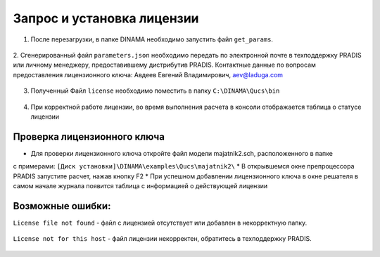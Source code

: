 Запрос и установка лицензии
===========================

1. После перезагрузки, в папке DINAMA необходимо запустить файл ``get_params``.

.. figure:: ./media/pradis_get_params_1.png
   :alt: pradis_get_params_1.png

2. Сгенерированный файл ``parameters.json`` необходимо передать по электронной почте
в техподдержку PRADIS или личному менеджеру, предоставившему дистрибутив PRADIS.
Контактные данные по вопросам предоставления лицензионного ключа: Авдеев Евгений Владимирович, aev@laduga.com

.. figure:: ./media/pradis_get_params_2.png
   :alt: pradis_get_params_2.png

3. Полученный Файл ``license`` необходимо поместить в папку ``C:\DINAMA\Qucs\bin``

.. figure:: ./media/pradis_get_params_3.png
   :alt: pradis_get_params_3.png

4. При корректной работе лицензии, во время выполнения расчета в консоли отображается таблица о статусе лицензии


Проверка лицензионного ключа
----------------------------

* Для проверки лицензионного ключа откройте файл модели majatnik2.sch, расположенного в папке
с примерами: ``[Диск установки]\DINAMA\examples\Qucs\majatnik2\``
* В открывшемся окне препроцессора PRADIS запустите расчет, нажав кнопку F2
* При успешном добавлении лицензионного ключа в окне решателя в самом начале журнала появится
таблица с информацией о действующей лицензии

.. figure:: ./media/pradis_get_params_5.png
   :alt: pradis_get_params_5.png

Возможные ошибки:
-----------------

``License file not found`` - файл с лицензией отсутствует или добавлен в некорректную папку.

.. figure:: ./media/pradis_get_params_6.png
   :alt: pradis_get_params_6.png

``License not for this host`` - файл лицензии некорректен, обратитесь в техподдержку PRADIS.

.. figure:: ./media/pradis_get_params_7.png
   :alt: pradis_get_params_7.png